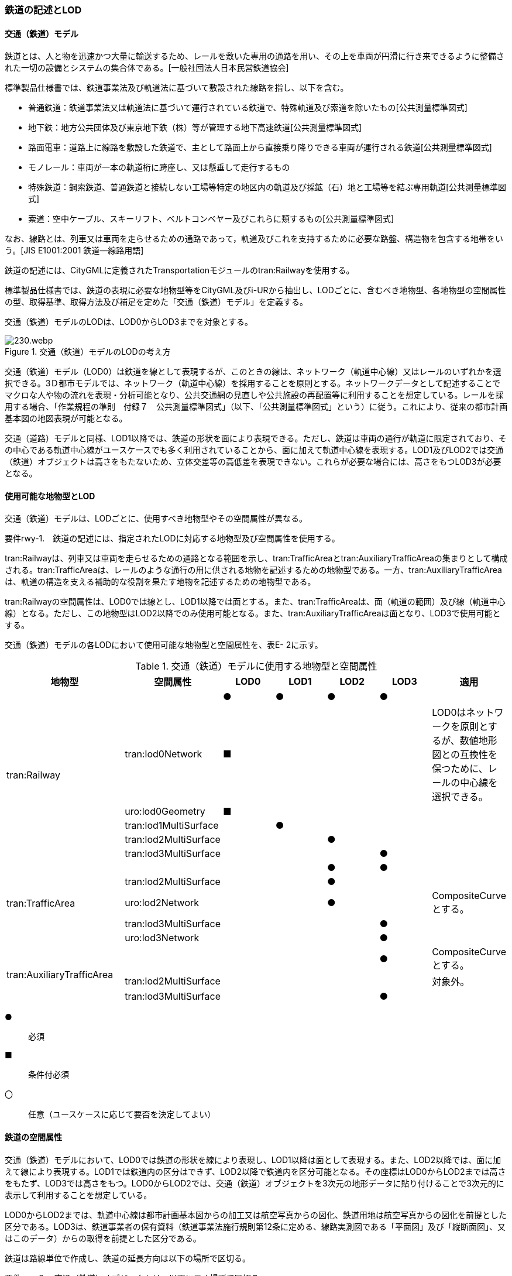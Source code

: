 [[tocE_02]]
=== 鉄道の記述とLOD


==== 交通（鉄道）モデル

鉄道とは、人と物を迅速かつ大量に輸送するため、レールを敷いた専用の通路を用い、その上を車両が円滑に行き来できるように整備された一切の設備とシステムの集合体である。[一般社団法人日本民営鉄道協会]

標準製品仕様書では、鉄道事業法及び軌道法に基づいて敷設された線路を指し、以下を含む。

* 普通鉄道：鉄道事業法又は軌道法に基づいて運行されている鉄道で、特殊軌道及び索道を除いたもの[公共測量標準図式]

* 地下鉄：地方公共団体及び東京地下鉄（株）等が管理する地下高速鉄道[公共測量標準図式]

* 路面電車：道路上に線路を敷設した鉄道で、主として路面上から直接乗り降りできる車両が運行される鉄道[公共測量標準図式]

* モノレール：車両が一本の軌道桁に跨座し、又は懸垂して走行するもの

* 特殊鉄道：鋼索鉄道、普通鉄道と接続しない工場等特定の地区内の軌道及び採鉱（石）地と工場等を結ぶ専用軌道[公共測量標準図式]

* 索道：空中ケーブル、スキーリフト、ベルトコンベヤー及びこれらに類するもの[公共測量標準図式]

なお、線路とは、列車又は車両を走らせるための通路であって，軌道及びこれを支持するために必要な路盤、構造物を包含する地帯をいう。[JIS E1001:2001 鉄道―線路用語]

鉄道の記述には、CityGMLに定義されたTransportationモジュールのtran:Railwayを使用する。

標準製品仕様書では、鉄道の表現に必要な地物型等をCityGML及びi-URから抽出し、LODごとに、含むべき地物型、各地物型の空間属性の型、取得基準、取得方法及び補足を定めた「交通（鉄道）モデル」を定義する。

交通（鉄道）モデルのLODは、LOD0からLOD3までを対象とする。

.交通（鉄道）モデルのLODの考え方
image::images/230.webp.png[]

交通（鉄道）モデル（LOD0）は鉄道を線として表現するが、このときの線は、ネットワーク（軌道中心線）又はレールのいずれかを選択できる。3Ｄ都市モデルでは、ネットワーク（軌道中心線）を採用することを原則とする。ネットワークデータとして記述することでマクロな人や物の流れを表現・分析可能となり、公共交通網の見直しや公共施設の再配置等に利用することを想定している。レールを採用する場合、「作業規程の準則　付録７　公共測量標準図式」（以下、「公共測量標準図式」という）に従う。これにより、従来の都市計画基本図の地図表現が可能となる。

交通（道路）モデルと同様、LOD1以降では、鉄道の形状を面により表現できる。ただし、鉄道は車両の通行が軌道に限定されており、その中心である軌道中心線がユースケースでも多く利用されていることから、面に加えて軌道中心線を表現する。LOD1及びLOD2では交通（鉄道）オブジェクトは高さをもたないため、立体交差等の高低差を表現できない。これらが必要な場合には、高さをもつLOD3が必要となる。


==== 使用可能な地物型とLOD

交通（鉄道）モデルは、LODごとに、使用すべき地物型やその空間属性が異なる。

****
要件rwy-1.　鉄道の記述には、指定されたLODに対応する地物型及び空間属性を使用する。
****

tran:Railwayは、列車又は車両を走らせるための通路となる範囲を示し、tran:TrafficAreaとtran:AuxiliaryTrafficAreaの集まりとして構成される。tran:TrafficAreaは、レールのような通行の用に供される地物を記述するための地物型である。一方、tran:AuxiliaryTrafficAreaは、軌道の構造を支える補助的な役割を果たす地物を記述するための地物型である。

tran:Railwayの空間属性は、LOD0では線とし、LOD1以降では面とする。また、tran:TrafficAreaは、面（軌道の範囲）及び線（軌道中心線）となる。ただし、この地物型はLOD2以降でのみ使用可能となる。また、tran:AuxiliaryTrafficAreaは面となり、LOD3で使用可能とする。

交通（鉄道）モデルの各LODにおいて使用可能な地物型と空間属性を、表E- 2に示す。

[cols=7]
.交通（鉄道）モデルに使用する地物型と空間属性
|===
^h| 地物型 ^h| 空間属性 ^h| LOD0 ^h| LOD1 ^h| LOD2 ^h| LOD3 ^h| 適用
.6+| tran:Railway | ^| ● ^| ● ^| ● ^| ● |
| tran:lod0Network ^| ■ ^| ^| ^| | LOD0はネットワークを原則とするが、数値地形図との互換性を保つために、レールの中心線を選択できる。
| uro:lod0Geometry ^| ■ ^| ^| ^| |
| tran:lod1MultiSurface ^| ^| ● ^| ^| |
| tran:lod2MultiSurface ^| ^| ^| ● ^| |
| tran:lod3MultiSurface ^| ^| ^| ^| ● |
.5+| tran:TrafficArea　 | ^| ^| ^| ● ^| ● |
| tran:lod2MultiSurface ^| ^| ^| ● ^| |
| uro:lod2Network ^| ^| ^| ● ^| | CompositeCurveとする。
| tran:lod3MultiSurface ^| ^| ^| ^| ● |
| uro:lod3Network ^| ^| ^| ^| ● |
.3+| tran:AuxiliaryTrafficArea　 | ^| ^| ^| ^| ● | CompositeCurveとする。
| tran:lod2MultiSurface ^| ^| ^| ^| | 対象外。
| tran:lod3MultiSurface ^| ^| ^| ^| ● |

|===

[%key]
●:: 必須
■:: 条件付必須
〇:: 任意（ユースケースに応じて要否を決定してよい）


==== 鉄道の空間属性

交通（鉄道）モデルにおいて、LOD0では鉄道の形状を線により表現し、LOD1以降は面として表現する。また、LOD2以降では、面に加えて線により表現する。LOD1では鉄道内の区分はできず、LOD2以降で鉄道内を区分可能となる。その座標はLOD0からLOD2までは高さをもたず、LOD3では高さをもつ。LOD0からLOD2では、交通（鉄道）オブジェクトを3次元の地形データに貼り付けることで3次元的に表示して利用することを想定している。

LOD0からLOD2までは、軌道中心線は都市計画基本図からの加工又は航空写真からの図化、鉄道用地は航空写真からの図化を前提とした区分である。LOD3は、鉄道事業者の保有資料（鉄道事業法施行規則第12条に定める、線路実測図である「平面図」及び「縦断面図」、又はこのデータ）からの取得を前提とした区分である。

鉄道は路線単位で作成し、鉄道の延長方向は以下の場所で区切る。

****
要件rwy-2.　交通（鉄道）オブジェクトは、以下に示す場所で区切る。 +
　　　　　　1)　軌道が分岐又は合流する地点 +
　　　　　　2)　鉄道構造の変化点（トンネル、橋梁） +
　　　　　　3)　市区町村界 +
　　　　　　4)　位置正確度や取得方法が変わる場所
****

===== LOD0

交通（鉄道）モデル（LOD0）では、鉄道の形状を線により表現する。このとき、交通（鉄道）オブジェクトは、交通（鉄道）モデル（LOD0）の定義に従ったものでなければならない。

****
要件rwy-3.　鉄道のLOD0の形状は、交通（鉄道）モデル（LOD0）の定義に従う。
****

LOD0は鉄道を線として表現するが、このときの線は、ネットワーク（軌道中心線）又はレールの中心線のいずれかを選択できる。3Ｄ都市モデルでは、ネットワークを採用することを原則とする。レールを採用する場合、「作業規程の準則　付録７　公共測量標準図式」（以下、「公共測量標準図式」という）に従う。

ネットワークを採用する場合は、tran:lod0Networkを使用し、レールを採用する場合は、uro:lod0Geometryを使用する。

===== LOD1

交通（鉄道）モデル（LOD1）では、鉄道の形状を面として表現する。このとき、交通（鉄道）オブジェクトは、交通（鉄道）モデル（LOD1）の定義に従ったものでなければならない。

****
要件rwy-4.　鉄道のLOD1の形状は、交通（鉄道）モデル（LOD1）の定義に従う。
****

===== LOD2

交通（鉄道）モデル（LOD2）では、鉄道の形状を面として表現する。このとき、tran:Railwayは、横断構成要素であるtran:TrafficAreaに分解される。tran:Railwayの空間属性は、これを構成するtran:TrafficAreaの空間属性の集まりとなる。

****
要件rwy-5.　LOD2におけるtran:Railwayの空間属性は、これを構成するtran:TrafficAreaの空間属性の集まりと一致しなければならない。
****

交通（鉄道）オブジェクトは、交通（鉄道）モデル（LOD2）の定義に従ったものでなければならない。

****
要件rwy-6.　鉄道のLOD2の形状は、交通（鉄道）モデル（LOD2）の定義に従う。
****

===== LOD3

交通（鉄道）モデル（LOD3）では、鉄道の形状を面として表現する。このとき、tran:Railwayは、横断構成要素であるtran:TrafficAreaとtran:AuxiliaryTrafficAreaに分解される。tran:Railwayの空間属性は、これを構成するtran:TrafficAreaとtran:AuxiliaryTrafficAreaの空間属性の集まりとなる。

****
要件rwy-7.　LOD3におけるtran:Railwayの空間属性は、これを構成するtran:TrafficArea及びtran:AuxiliaryTrafficAreaの空間属性の集まりと一致しなければならない。
****

交通（鉄道）オブジェクトは、交通（鉄道）モデル（LOD3）の定義に従ったものでなければならない。

****
要件rwy-8.　鉄道のLOD3の形状は、交通（鉄道）モデル（LOD3）の定義に従う。
****

LOD3を、鉄道内の区分と高さの取得方法により、LOD3.0、LOD3.1及びLOD3.2に細分する。表E- 3に細分したLOD3の概要を示す。

[cols=5]
.交通（鉄道）モデル（LOD3）の概要
|===
h| ^h| 取得基準 ^h| LOD3.0 ^h| LOD3.1 ^h| LOD3.2
.6+h| 鉄道内の区分 | 軌道中心線 ^| ● ^| ● ^| ●
| レールに囲まれた範囲 ^| ● ^| ● ^| ●
| レール ^| ^| ● ^| ●
| 軌きょう ^| ^| ^| ○
| 道床 ^| ● ^| ● ^| ●
| 交通補助領域 ^| ^| ● ^| ● footnoteblock:[fn_rail_use_case]
.4+h| 高さの取得方法 | 軌道中心線上の勾配変化点に標高を与え、高さをもった線として表現する。 ^| ● ^| ● ^| ●
| 道床に軌道中心線の高さを与える。 ^| ● ^| ● ^|
| 軌道の横断方向に存在する15㎝以上の高さの差を取得する。 ^| ^| ● ^| ●
| 軌道の横断方向に存在する15㎝未満の高さの差を取得する。 ^| ^| ^| ● footnoteblock:[fn_rail_use_case]

|===

[[fn_rail_use_case]]
[NOTE]
--
ユースケースの必要に応じて取得基準を設定できる。
--

[%key]
●:: 必須
■:: 条件付必須
〇:: 任意


.線路の構造
image::images/231.webp.png[]

LOD3は「鉄道内の区分」及び「高さの取得方法」の組み合わせが異なるLOD3.0、LOD3.1及びLOD3.2に分かれる。標準製品仕様は、原則としてLOD3.0を採用する。ただし、ユースケースの必要に応じて、LOD3.1又はLOD3.2を採用できる。LOD3.0からLOD3.2に適用する「鉄道内の区分」及び「高さの取得方法」を表E- 4及び表E- 5に示す。

[cols="1,6,6,6"]
.交通（鉄道）モデル（LOD3）における「鉄道内の区分」
|===
h| ^h| LOD3.0 ^h| LOD3.1 ^h| LOD3.2
h| 取得例
a|
image::images/232.webp.png[]
a|
image::images/233.webp.png[]
a|
image::images/234.webp.png[]

h| 説明
| 軌道中心線、レールに囲まれた範囲及び道床を面として取得する。
| 軌道中心線、レールに囲まれた範囲（レールの内側）、道床に加え、レールを取得する。また、道床外の鉄道用地を交通補助領域として取得する。
a| 軌道中心線、レールに囲まれた範囲、道床に加え、レールを取得する。また、道床外の鉄道用地を交通補助領域として取得する。 +
道床及び道床外の鉄道用地を、ユースケースの必要に応じて細分できる。

|===

LOD3.0における鉄道内の区分は、LOD2と同様である。LOD3.1では、LOD3.0に追加し、レール及び軌道外の鉄道用地を区分する。また、LOD3.2ではLOD3.1で取得した各面を、ユースケースの必要に応じて細分できる。

[cols="1,6,6,6"]
.交通（鉄道）モデル（LOD3）における「高さの取得方法」
|===
h| ^h| LOD3.0 ^h| LOD3.1 ^h| LOD3.2
h| 取得例
a|
image::images/235.webp.png[]
a|
image::images/236.webp.png[]
a|
image::images/237.webp.png[]

h| 説明
| 軌道中心線の各点に標高を与える。

道床に軌道中心線上の標高を与える。

軌道中心線上の標高とは、レール面の標高とする。
a|
軌道中心線の各点に標高を与える。 +
レールの横断方向に存在する15㎝以上の高さの差を取得する。

image::images/238.webp.png[]

a|
軌道中心線の各点に標高を与える。 +
レールの横断方向に存在する15㎝未満の高さの差を取得する。 +
高さの差を取得する閾値は、ユースケースの必要に応じて定めることができる。

image::images/239.webp.png[]

|===


==== 鉄道の主題属性

鉄道の主題属性には、あらかじめCityGML又はGMLにおいて定義された属性（接頭辞tran、gml）と、i-URにより拡張された属性（接頭辞uro）がある。CityGMLで定義された属性は、鉄道の名称や種類など、基本的な情報となる。i-URにより拡張された属性には、路線に関する情報を格納するための属性（uro:RailwayRouteAttribute）及び軌道中心線の線形情報を格納するための属性（uro:RailwayTrackAttribute）、数値地形図との互換性を保つための情報を格納するための属性（uro:DmAttribute）、さらに、作成したデータの品質に関する情報を格納するための属性（uro:DataQualityAttribute）がある。

データ品質属性（uro:DataQualityAttribute）

3D都市モデルでは、データ集合全体としての品質はメタデータに記録する。しかしながら、メタデータでは、個々のデータに対して位置正確度や適用したLOD等の品質を記述することが困難である。

そこで、標準製品仕様書では、個々のデータに対してデータ品質に関する情報を記述するための属性として、「データ品質属性」（uro:DataQualityAttribute）を定義している。データ品質属性は、属性としてデータ作成に使用した原典資料の地図情報レベル、その他原典資料の諸元及び精緻化したLODをもつ。

3D都市モデルに含まれる全ての交通（鉄道）オブジェクトは、このデータ品質属性を必ず作成しなければならない。ただし、鉄道（tran:Railway）に対してデータ品質属性を付与することはできるが、これを構成する交通領域（tran:TrafficArea）や交通補助領域（tran:AuxiliaryTrafficArea）にデータ品質属性を付与することはできない。

